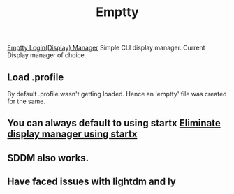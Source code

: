 #+title: Emptty

[[https://github.com/tvrzna/emptty/][Emptty Login(Display) Manager]]
Simple CLI display manager.
Current Display manager of choice.

** Load .profile
By default .profile wasn't getting loaded. Hence an 'emptty' file was created for the same.
** You can always default to using startx [[https://www.youtube.com/watch?v=dtuy09mqBPI][Eliminate display manager using startx]]

** SDDM also works.
** Have faced issues with lightdm and ly
